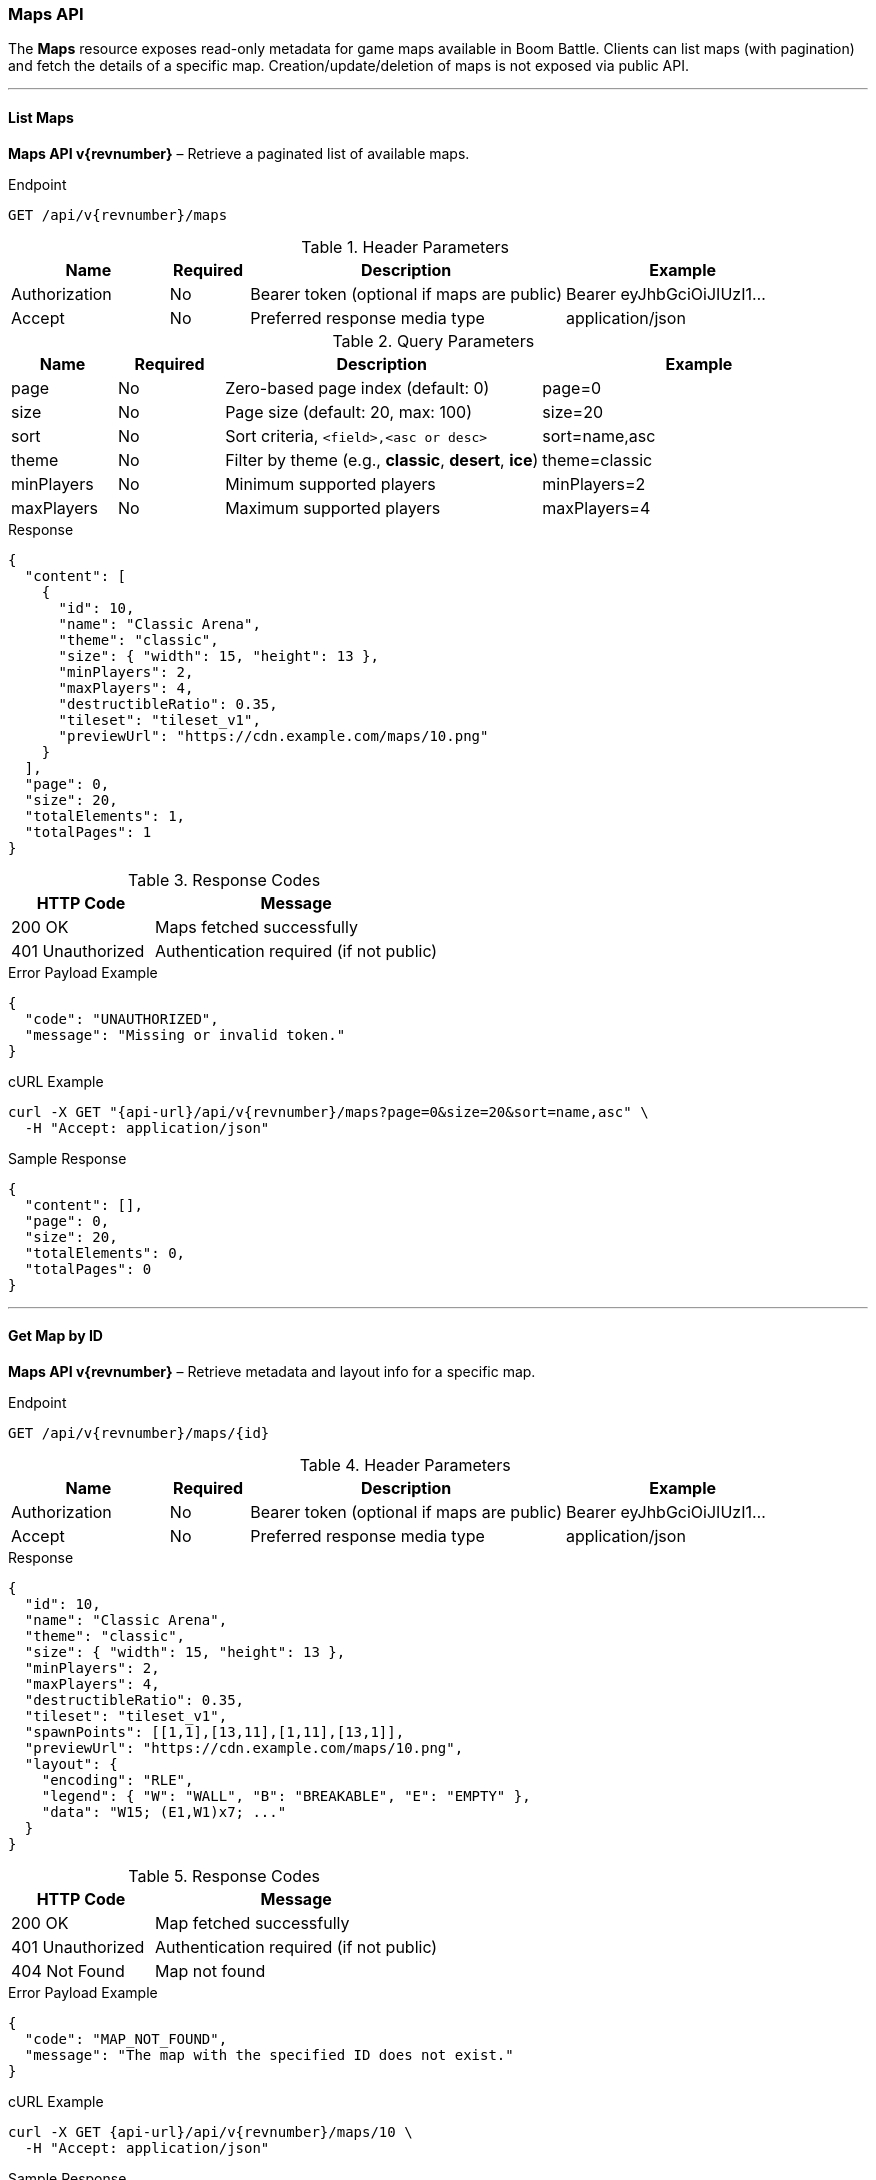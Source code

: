 === Maps API

The *Maps* resource exposes read-only metadata for game maps available in Boom Battle.
Clients can list maps (with pagination) and fetch the details of a specific map.
Creation/update/deletion of maps is not exposed via public API.

'''

==== List Maps

*Maps API v{revnumber}* – Retrieve a paginated list of available maps.

.Endpoint
[source,http,subs="attributes"]
----
GET /api/v{revnumber}/maps
----

.Header Parameters
[options="header",cols="2,1,4,3"]
|===
|Name |Required |Description |Example
|Authorization |No |Bearer token (optional if maps are public) |Bearer eyJhbGciOiJIUzI1...
|Accept |No |Preferred response media type |application/json
|===

.Query Parameters
[options="header",cols="1,1,3,3"]
|===
|Name |Required |Description |Example
|page |No |Zero-based page index (default: 0) |page=0
|size |No |Page size (default: 20, max: 100) |size=20
|sort |No |Sort criteria, `<field>,<asc or desc>` |sort=name,asc
|theme |No |Filter by theme (e.g., *classic*, *desert*, *ice*) |theme=classic
|minPlayers |No |Minimum supported players |minPlayers=2
|maxPlayers |No |Maximum supported players |maxPlayers=4
|===

.Response
[source,json]
----
{
  "content": [
    {
      "id": 10,
      "name": "Classic Arena",
      "theme": "classic",
      "size": { "width": 15, "height": 13 },
      "minPlayers": 2,
      "maxPlayers": 4,
      "destructibleRatio": 0.35,
      "tileset": "tileset_v1",
      "previewUrl": "https://cdn.example.com/maps/10.png"
    }
  ],
  "page": 0,
  "size": 20,
  "totalElements": 1,
  "totalPages": 1
}
----

.Response Codes
[options="header",cols="1,2"]
|===
|HTTP Code |Message
|200 OK |Maps fetched successfully
|401 Unauthorized |Authentication required (if not public)
|===

.Error Payload Example
[source, json]
----
{
  "code": "UNAUTHORIZED",
  "message": "Missing or invalid token."
}
----

.cURL Example
[source,bash,subs="attributes"]
----
curl -X GET "{api-url}/api/v{revnumber}/maps?page=0&size=20&sort=name,asc" \
  -H "Accept: application/json"
----

.Sample Response
[source, json]
----
{
  "content": [],
  "page": 0,
  "size": 20,
  "totalElements": 0,
  "totalPages": 0
}
----

'''

==== Get Map by ID

*Maps API v{revnumber}* – Retrieve metadata and layout info for a specific map.

.Endpoint
[source,http,subs="attributes"]
----
GET /api/v{revnumber}/maps/{id}
----

.Header Parameters
[options="header",cols="2,1,4,3"]
|===
|Name |Required |Description |Example
|Authorization |No |Bearer token (optional if maps are public) |Bearer eyJhbGciOiJIUzI1...
|Accept |No |Preferred response media type |application/json
|===

.Response
[source,json]
----
{
  "id": 10,
  "name": "Classic Arena",
  "theme": "classic",
  "size": { "width": 15, "height": 13 },
  "minPlayers": 2,
  "maxPlayers": 4,
  "destructibleRatio": 0.35,
  "tileset": "tileset_v1",
  "spawnPoints": [[1,1],[13,11],[1,11],[13,1]],
  "previewUrl": "https://cdn.example.com/maps/10.png",
  "layout": {
    "encoding": "RLE",
    "legend": { "W": "WALL", "B": "BREAKABLE", "E": "EMPTY" },
    "data": "W15; (E1,W1)x7; ..."
  }
}
----

.Response Codes
[options="header",cols="1,2"]
|===
|HTTP Code |Message
|200 OK |Map fetched successfully
|401 Unauthorized |Authentication required (if not public)
|404 Not Found |Map not found
|===

.Error Payload Example
[source, json]
----
{
  "code": "MAP_NOT_FOUND",
  "message": "The map with the specified ID does not exist."
}
----

.cURL Example
[source,bash,subs="attributes"]
----
curl -X GET {api-url}/api/v{revnumber}/maps/10 \
  -H "Accept: application/json"
----

.Sample Response
[source, json]
----
{
  "id": 10,
  "name": "Classic Arena",
  "theme": "classic",
  "size": { "width": 15, "height": 13 },
  "minPlayers": 2,
  "maxPlayers": 4,
  "destructibleRatio": 0.35,
  "tileset": "tileset_v1",
  "spawnPoints": [[1,1],[13,11],[1,11],[13,1]],
  "previewUrl": "https://cdn.example.com/maps/10.png"
}
----
